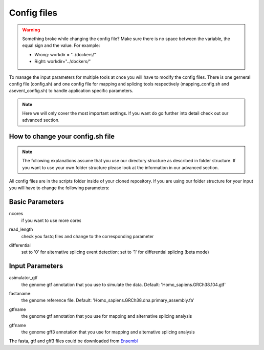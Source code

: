Config files
============

.. warning::

	Something broke while changing the config file? Make sure there is no space between the variable, the equal sign and the value.
	For example:
	
	- Wrong: workdir = "../dockers/"
	- Right: workdir="../dockers/"

To manage the input parameters for multiple tools at once you will have to modify the config files. There is one gerneral config file (config.sh) and one config file for mapping and splicing tools respectively (mapping_config.sh and asevent_config.sh) to handle application specific parameters.

.. note::
	
	Here we will only cover the most important settings. If you want do go further into detail check out our advanced section.


How to change your config.sh file
^^^^^^^^^^^^^^^^^^^^^^^^^^^^^^^^^

.. note::

	The following explanations assume that you use our directory structure as described in folder structure. If you want to use your own folder structure please look at the information in our advanced section.
	
All config files are in the scripts folder inside of your cloned repository.
If you are using our folder structure for your input you will have to change the following parameters:

Basic Parameters
^^^^^^^^^^^^^^^^

ncores
	| if you want to use more cores
read_length
	| check you fastq files and change to the corresponding parameter
differential
	| set to '0' for alternative splicing event detection; set to '1' for differential splicing (beta mode)

Input Parameters
^^^^^^^^^^^^^^^^
asimulator_gtf
	| the genome gtf annotation that you use to simulate the data. Default: 'Homo_sapiens.GRCh38.104.gtf'
fastaname
	| the genome reference file. Default: 'Homo_sapiens.GRCh38.dna.primary_assembly.fa'
gtfname
	| the genome gtf annotation that you use for mapping and alternative splicing analysis
gffname
	| the genome gff3 annotation that you use for mapping and alternative splicing analysis

The fasta, gtf and gff3 files could be downloaded from `Ensembl <http://ftp.ensembl.org/pub/release-104/>`_
